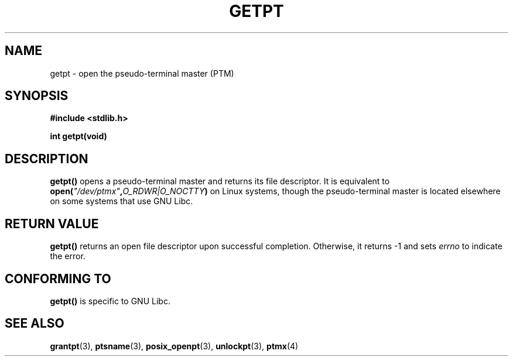 .\" Hey Emacs! This file is -*- nroff -*- source.
.\" This man page was written by Jeremy Phelps <jphelps@notreached.net>.
.\" Redistribute and modify at will.
.\"
.TH GETPT 3 "2002-10-09" "PTY Control" "Linux Programmer's Manual"
.SH NAME
getpt \- open the pseudo-terminal master (PTM)
.SH SYNOPSIS
.nf
.B #include <stdlib.h>
.sp
.B "int getpt(void)"
.fi
.SH DESCRIPTION
.B getpt()
opens a pseudo-terminal master and returns its file descriptor.
It is equivalent to
.BI "open(" \fI"/dev/ptmx" , O_RDWR|O_NOCTTY ) 
on Linux systems, though the pseudo-terminal master is located
elsewhere on some systems that use GNU Libc.

.SH "RETURN VALUE"
.B getpt()
returns an open file descriptor upon successful completion. Otherwise, it
returns -1 and sets
.I errno
to indicate the error.
.SH CONFORMING TO
.B getpt()
is specific to GNU Libc.
.SH "SEE ALSO"
.BR grantpt (3),
.BR ptsname (3),
.BR posix_openpt (3),
.BR unlockpt (3),
.BR ptmx (4)
